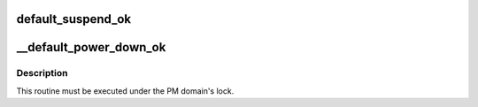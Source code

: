 .. -*- coding: utf-8; mode: rst -*-
.. src-file: drivers/base/power/domain_governor.c

.. _`default_suspend_ok`:

default_suspend_ok
==================

.. c:function:: bool default_suspend_ok(struct device *dev)

    Default PM domain governor routine to suspend devices.

    :param struct device \*dev:
        Device to check.

.. _`__default_power_down_ok`:

__default_power_down_ok
=======================

.. c:function:: bool __default_power_down_ok(struct dev_pm_domain *pd, unsigned int state)

    Default generic PM domain power off governor routine.

    :param struct dev_pm_domain \*pd:
        PM domain to check.

    :param unsigned int state:
        *undescribed*

.. _`__default_power_down_ok.description`:

Description
-----------

This routine must be executed under the PM domain's lock.

.. This file was automatic generated / don't edit.

